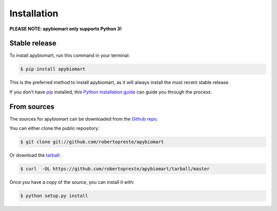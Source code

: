 ============
Installation
============

**PLEASE NOTE: apybiomart only supports Python 3!**

Stable release
==============

To install apybiomart, run this command in your terminal:

.. code-block:: console

    $ pip install apybiomart

This is the preferred method to install apybiomart, as it will always install the most recent stable release.

If you don't have `pip`_ installed, this `Python installation guide`_ can guide
you through the process.

.. _pip: https://pip.pypa.io
.. _Python installation guide: http://docs.python-guide.org/en/latest/starting/installation/


From sources
============

The sources for apybiomart can be downloaded from the `Github repo`_.

You can either clone the public repository:

.. code-block:: console

    $ git clone git://github.com/robertopreste/apybiomart

Or download the `tarball`_:

.. code-block:: console

    $ curl  -OL https://github.com/robertopreste/apybiomart/tarball/master

Once you have a copy of the source, you can install it with:

.. code-block:: console

    $ python setup.py install


.. _Github repo: https://github.com/robertopreste/apybiomart
.. _tarball: https://github.com/robertopreste/apybiomart/tarball/master
